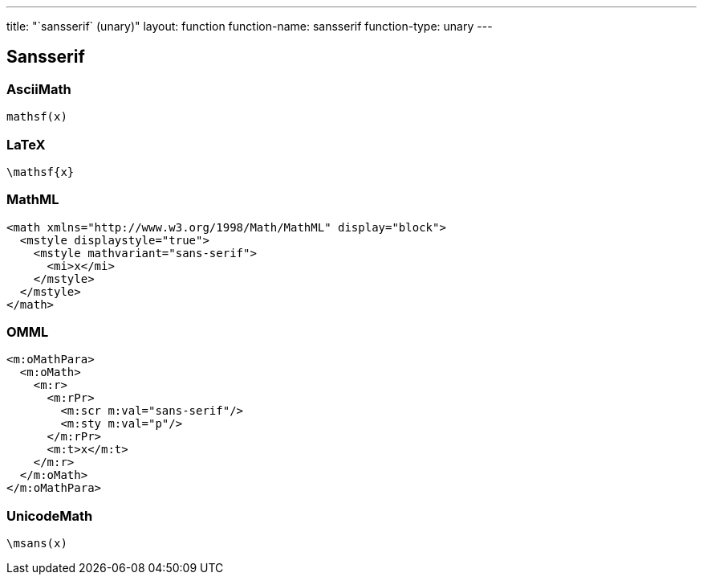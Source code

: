---
title: "`sansserif` (unary)"
layout: function
function-name: sansserif
function-type: unary
---

[[sansserif]]
== Sansserif

=== AsciiMath

[source,asciimath]
----
mathsf(x)
----


=== LaTeX

[source,latex]
----
\mathsf{x}
----


=== MathML

[source,xml]
----
<math xmlns="http://www.w3.org/1998/Math/MathML" display="block">
  <mstyle displaystyle="true">
    <mstyle mathvariant="sans-serif">
      <mi>x</mi>
    </mstyle>
  </mstyle>
</math>
----


=== OMML

[source,xml]
----
<m:oMathPara>
  <m:oMath>
    <m:r>
      <m:rPr>
        <m:scr m:val="sans-serif"/>
        <m:sty m:val="p"/>
      </m:rPr>
      <m:t>x</m:t>
    </m:r>
  </m:oMath>
</m:oMathPara>
----


=== UnicodeMath

[source,unicodemath]
----
\msans(x)
----
